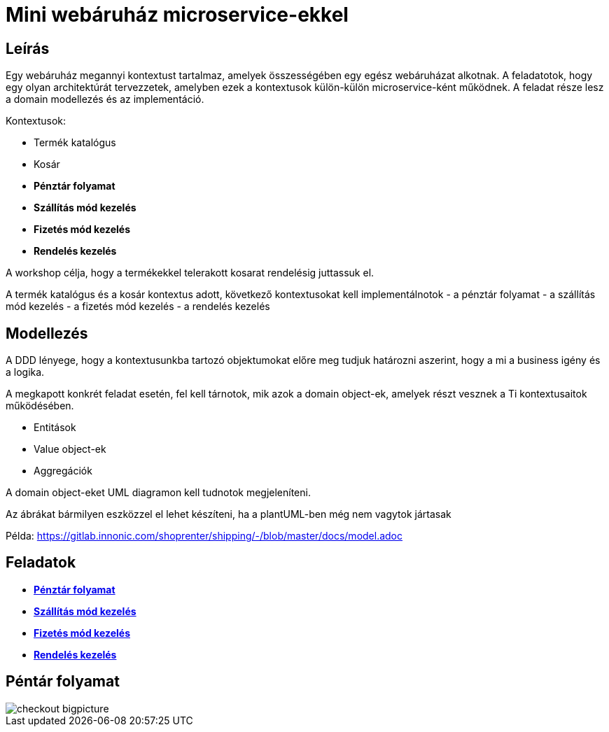 # Mini webáruház microservice-ekkel

## Leírás
Egy webáruház megannyi kontextust tartalmaz, amelyek összességében egy egész webáruházat alkotnak. A feladatotok, hogy egy olyan architektúrát tervezzetek, amelyben ezek a kontextusok külön-külön microservice-ként működnek. A feladat része lesz a domain modellezés és az implementáció.

Kontextusok:

* Termék katalógus
* Kosár
* *Pénztár folyamat*
* *Szállítás mód kezelés*
* *Fizetés mód kezelés*
* *Rendelés kezelés*

A workshop célja, hogy a termékekkel telerakott kosarat rendelésig juttassuk el.

A termék katalógus és a kosár kontextus adott, következő kontextusokat kell implementálnotok
- a pénztár folyamat
- a szállítás mód kezelés
- a fizetés mód kezelés
- a rendelés kezelés

## Modellezés
A DDD lényege, hogy a kontextusunkba tartozó objektumokat előre meg tudjuk határozni aszerint, hogy a mi a business igény és a logika.

A megkapott konkrét feladat esetén, fel kell tárnotok, mik azok a domain object-ek, amelyek részt vesznek a Ti kontextusaitok működésében.

- Entitások
- Value object-ek
- Aggregációk

A domain object-eket UML diagramon kell tudnotok megjeleníteni.

Az ábrákat bármilyen eszközzel el lehet készíteni, ha a plantUML-ben még nem vagytok jártasak

Példa:
https://gitlab.innonic.com/shoprenter/shipping/-/blob/master/docs/model.adoc

## Feladatok

* link:./Context/Checkout.adoc[*Pénztár folyamat*]
* link:./Context/Shipping.adoc[*Szállítás mód kezelés*]
* link:./Context/Payment.adoc[*Fizetés mód kezelés*]
* link:./Context/Order.adoc[*Rendelés kezelés*]


## Péntár folyamat

image::image/checkout-bigpicture.png[]